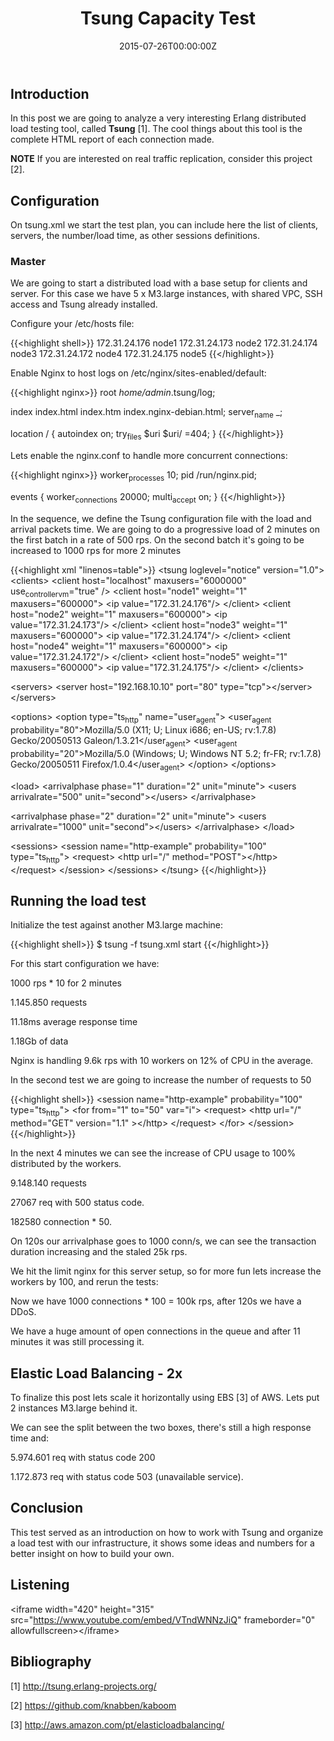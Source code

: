 #+TITLE: Tsung Capacity Test
#+DATE: 2015-07-26T00:00:00Z


** Introduction

 In this post we are going to analyze a very interesting Erlang distributed load testing tool, called *Tsung* [1]. 
 The cool things about this tool is the complete HTML report of each connection made.

 **NOTE** If you are interested on real traffic replication, consider this project [2].


** Configuration

 On tsung.xml we start the test plan, you can include here the list of clients, servers, the number/load time, as other sessions definitions.
 
*** Master 

 We are going to start a distributed load with a base setup for clients and server. For this case we have 5 x M3.large instances, with shared VPC, SSH access and Tsung already installed.

 Configure your /etc/hosts file:

 {{<highlight shell>}}
 172.31.24.176   node1
 172.31.24.173   node2
 172.31.24.174   node3
 172.31.24.172   node4
 172.31.24.175   node5
 {{</highlight>}}

 Enable Nginx to host logs on /etc/nginx/sites-enabled/default:

 {{<highlight nginx>}}
 root /home/admin/.tsung/log;

 index index.html index.htm index.nginx-debian.html;
 server_name _;

 location / {
    autoindex on;
	 try_files $uri $uri/ =404;
 }
 {{</highlight>}}

 Lets enable the nginx.conf to handle more concurrent connections:

 {{<highlight nginx>}}
 worker_processes 10;
 pid /run/nginx.pid;

 events {
  worker_connections 20000;
  multi_accept on;
 }
 {{</highlight>}}

 In the sequence, we define the Tsung configuration file with the load and arrival packets time.
  We are going to do a progressive load of 2 minutes on the first batch in a rate of 500 rps.
 On the second batch it's going to be increased to 1000 rps for more 2 minutes

 {{<highlight xml "linenos=table">}}
 <tsung loglevel="notice" version="1.0">
   <clients>
    <client host="localhost" maxusers="6000000" use_controller_vm="true" />
    <client host="node1" weight="1" maxusers="600000">
      <ip value="172.31.24.176"/>
    </client>
    <client host="node2" weight="1" maxusers="600000">
      <ip value="172.31.24.173"/>
    </client>
    <client host="node3" weight="1" maxusers="600000">
      <ip value="172.31.24.174"/>
    </client>
    <client host="node4" weight="1" maxusers="600000">
      <ip value="172.31.24.172"/>
    </client>
    <client host="node5" weight="1" maxusers="600000">
      <ip value="172.31.24.175"/>
    </client>
   </clients>

   <servers>
     <server host="192.168.10.10" port="80" type="tcp"></server>
   </servers>

   <options>
     <option type="ts_http" name="user_agent">
       <user_agent probability="80">Mozilla/5.0 (X11; U; Linux i686; en-US; rv:1.7.8) Gecko/20050513 Galeon/1.3.21</user_agent>
       <user_agent probability="20">Mozilla/5.0 (Windows; U; Windows NT 5.2; fr-FR; rv:1.7.8) Gecko/20050511 Firefox/1.0.4</user_agent>
     </option>
   </options>

   <load>
     <arrivalphase phase="1" duration="2" unit="minute">
       <users arrivalrate="500" unit="second"></users>
     </arrivalphase>

     <arrivalphase phase="2" duration="2" unit="minute">
       <users arrivalrate="1000" unit="second"></users>
     </arrivalphase>
   </load>

   <sessions>
     <session name="http-example" probability="100" type="ts_http">
       <request> 
         <http url="/" method="POST"></http> 
       </request>
     </session>
   </sessions>
 </tsung>
 {{</highlight>}}


** Running the load test

 Initialize the test against another M3.large machine:

 {{<highlight shell>}}
 $ tsung -f tsung.xml start
 {{</highlight>}}

 For this start configuration we have:

***** 1000 rps * 10 for 2 minutes 
***** 1.145.850 requests
***** 11.18ms average response time
***** 1.18Gb of data

 Nginx is handling 9.6k rps with 10 workers on 12% of CPU in the average.

 [[file:req-100.png]]

 In the second test we are going to increase the number of requests to 50

 {{<highlight shell>}}
  <session name="http-example" probability="100" type="ts_http">
    <for from="1" to="50" var="i">
     <request> <http url="/" method="GET" version="1.1" ></http> </request>
    </for>
  </session>
 {{</highlight>}}

 [[file:ntop.png]]

 In the next 4 minutes we can see the increase of CPU usage to 100% distributed by the workers. 

***** 9.148.140 requests
***** 27067 req with 500 status code. 
***** 182580 connection * 50.

 [[file:req-200.png]]
 [[file:req-201.png]]

 On 120s our arrivalphase goes to 1000 conn/s, we can see the transaction duration increasing and the staled 25k rps.

 We hit the limit nginx for this server setup, so for more fun lets increase the workers by 100, and rerun the tests:

 [[file:error-300.png]]
 [[file:mean-303.png]]

 Now we have 1000 connections * 100 = 100k rps, after 120s we have a DDoS.

 [[file:simul-301.png]]
 [[file:req-302.png]]

 We have a huge amount of open connections in the queue and after 11 minutes it was still processing it.

** Elastic Load Balancing - 2x

To finalize this post lets scale it horizontally using EBS [3] of AWS. Lets put 2 instances M3.large behind it.

[[file:trans-400.png]]
[[file:trans-401.png]]
[[file:trans-402.png]]

We can see the split between the two boxes, there's still a high response time and:

**** 5.974.601 req with status code 200 
**** 1.172.873 req with status code 503 (unavailable service).

** Conclusion

 This test served as an introduction on how to work with Tsung and organize a load test with our infrastructure, it shows some ideas and numbers 
 for a better insight on how to build your own.

** Listening

 <iframe width="420" height="315" src="https://www.youtube.com/embed/VTndWNNzJiQ" frameborder="0" allowfullscreen></iframe>


** Bibliography

***** [1] http://tsung.erlang-projects.org/
***** [2] https://github.com/knabben/kaboom
***** [3] http://aws.amazon.com/pt/elasticloadbalancing/

   

